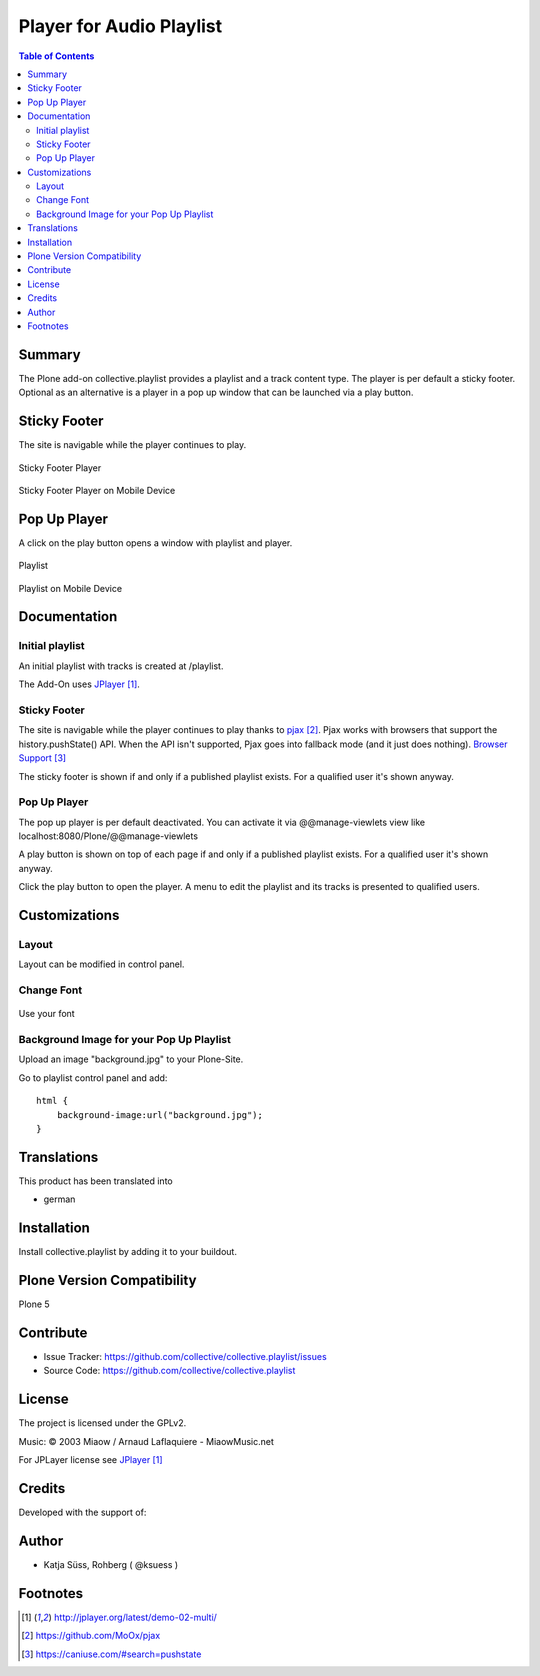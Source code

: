 ***************************
Player for Audio Playlist
***************************

.. contents:: Table of Contents

Summary
============
 
The Plone add-on collective.playlist provides a playlist and a track content type. The player is per default a sticky footer. Optional as an alternative is a player in a pop up window that can be launched via a play button.


Sticky Footer
=============

The site is navigable while the player continues to play.

.. figure:: stickyplayer.png
    :width: 500px
    :align: center
    :alt: Sticky Footer Player

    Sticky Footer Player

.. figure:: stickyplayer_mobile.png
    :width: 210px
    :align: center
    :alt: Sticky Footer Player Mobile

    Sticky Footer Player on Mobile Device
    

Pop Up Player
=============

A click on the play button opens a window with playlist and player.

.. figure:: playlist.png
    :width: 500px
    :align: center
    :alt: Playlist

    Playlist


.. figure:: playlist_mobile.png
    :width: 210px
    :align: center
    :alt: Playlist Mobile evices

    Playlist on Mobile Device



Documentation
=============

Initial playlist
----------------

An initial playlist with tracks is created at /playlist.

The Add-On uses JPlayer_.

Sticky Footer
-------------

The site is navigable while the player continues to play thanks to pjax_. Pjax works with browsers that support the history.pushState() API. When the API isn't supported, Pjax goes into fallback mode (and it just does nothing). `Browser Support`_

The sticky footer is shown if and only if a published playlist exists. For a qualified user it's shown anyway.

Pop Up Player
-------------

The pop up player is per default deactivated. You can activate it via @@manage-viewlets view like
localhost:8080/Plone/@@manage-viewlets

A play button is shown on top of each page if and only if a published playlist exists. For a qualified user it's shown anyway.

Click the play button to open the player. A menu to edit the playlist and its tracks is presented to qualified users.


Customizations
===============

Layout
------

Layout can be modified in control panel.

Change Font
-------------

.. figure:: font.png
    :width: 300px
    :align: center
    :alt: How to use your font

    Use your font

Background Image for your Pop Up Playlist
------------------------------------------

Upload an image "background.jpg" to your Plone-Site.

Go to playlist control panel and add::

    html {
        background-image:url("background.jpg");
    }


Translations
==============

This product has been translated into

- german


Installation
==============

Install collective.playlist by adding it to your buildout.


Plone Version Compatibility
============================

Plone 5

.. image:: https://travis-ci.org/collective/collective.playlist.svg?branch=master&t=1002
    :target: https://travis-ci.org/collective/collective.playlist
    
.. image:: https://coveralls.io/repos/github/collective/collective.playlist/badge.svg?branch=master&t=1002
    :target: https://coveralls.io/github/collective/collective.playlist?branch=master


Contribute
============

- Issue Tracker: https://github.com/collective/collective.playlist/issues
- Source Code: https://github.com/collective/collective.playlist



License
========

The project is licensed under the GPLv2.

Music:
© 2003 Miaow / Arnaud Laflaquiere - MiaowMusic.net

For JPLayer license see JPlayer_


Credits
=========

Developed with the support of:

.. image:: zhref.png
    :width: 220px
    :align: left
    :alt: Reformierte Kirche Kanton Zürich
    :target: http://www.zhref.ch


Author
========

- Katja Süss, Rohberg ( @ksuess )


Footnotes
============

.. target-notes::

.. _JPlayer: http://jplayer.org/latest/demo-02-multi/
.. _pjax: https://github.com/MoOx/pjax
.. _Browser Support: https://caniuse.com/#search=pushstate
